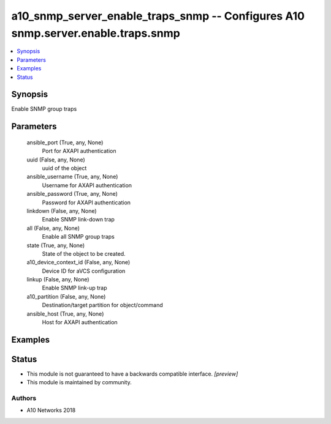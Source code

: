 .. _a10_snmp_server_enable_traps_snmp_module:


a10_snmp_server_enable_traps_snmp -- Configures A10 snmp.server.enable.traps.snmp
=================================================================================

.. contents::
   :local:
   :depth: 1


Synopsis
--------

Enable SNMP group traps






Parameters
----------

  ansible_port (True, any, None)
    Port for AXAPI authentication


  uuid (False, any, None)
    uuid of the object


  ansible_username (True, any, None)
    Username for AXAPI authentication


  ansible_password (True, any, None)
    Password for AXAPI authentication


  linkdown (False, any, None)
    Enable SNMP link-down trap


  all (False, any, None)
    Enable all SNMP group traps


  state (True, any, None)
    State of the object to be created.


  a10_device_context_id (False, any, None)
    Device ID for aVCS configuration


  linkup (False, any, None)
    Enable SNMP link-up trap


  a10_partition (False, any, None)
    Destination/target partition for object/command


  ansible_host (True, any, None)
    Host for AXAPI authentication









Examples
--------

.. code-block:: yaml+jinja

    





Status
------




- This module is not guaranteed to have a backwards compatible interface. *[preview]*


- This module is maintained by community.



Authors
~~~~~~~

- A10 Networks 2018

